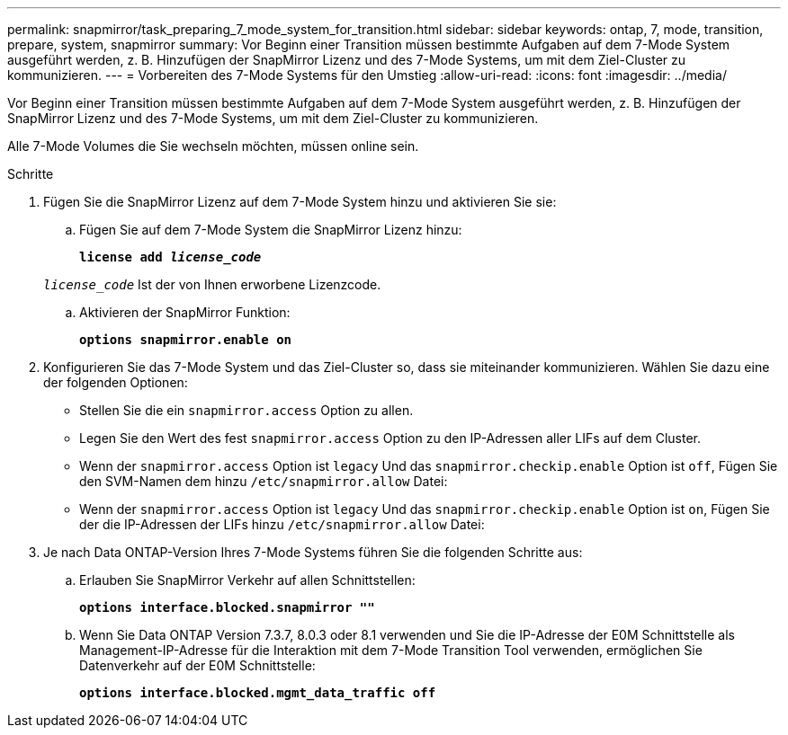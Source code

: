 ---
permalink: snapmirror/task_preparing_7_mode_system_for_transition.html 
sidebar: sidebar 
keywords: ontap, 7, mode, transition, prepare, system, snapmirror 
summary: Vor Beginn einer Transition müssen bestimmte Aufgaben auf dem 7-Mode System ausgeführt werden, z. B. Hinzufügen der SnapMirror Lizenz und des 7-Mode Systems, um mit dem Ziel-Cluster zu kommunizieren. 
---
= Vorbereiten des 7-Mode Systems für den Umstieg
:allow-uri-read: 
:icons: font
:imagesdir: ../media/


[role="lead"]
Vor Beginn einer Transition müssen bestimmte Aufgaben auf dem 7-Mode System ausgeführt werden, z. B. Hinzufügen der SnapMirror Lizenz und des 7-Mode Systems, um mit dem Ziel-Cluster zu kommunizieren.

Alle 7-Mode Volumes die Sie wechseln möchten, müssen online sein.

.Schritte
. Fügen Sie die SnapMirror Lizenz auf dem 7-Mode System hinzu und aktivieren Sie sie:
+
.. Fügen Sie auf dem 7-Mode System die SnapMirror Lizenz hinzu:
+
`*license add _license_code_*`

+
`_license_code_` Ist der von Ihnen erworbene Lizenzcode.

.. Aktivieren der SnapMirror Funktion:
+
`*options snapmirror.enable on*`



. Konfigurieren Sie das 7-Mode System und das Ziel-Cluster so, dass sie miteinander kommunizieren. Wählen Sie dazu eine der folgenden Optionen:
+
** Stellen Sie die ein `snapmirror.access` Option zu allen.
** Legen Sie den Wert des fest `snapmirror.access` Option zu den IP-Adressen aller LIFs auf dem Cluster.
** Wenn der `snapmirror.access` Option ist `legacy` Und das `snapmirror.checkip.enable` Option ist `off`, Fügen Sie den SVM-Namen dem hinzu `/etc/snapmirror.allow` Datei:
** Wenn der `snapmirror.access` Option ist `legacy` Und das `snapmirror.checkip.enable` Option ist `on`, Fügen Sie der die IP-Adressen der LIFs hinzu `/etc/snapmirror.allow` Datei:


. Je nach Data ONTAP-Version Ihres 7-Mode Systems führen Sie die folgenden Schritte aus:
+
.. Erlauben Sie SnapMirror Verkehr auf allen Schnittstellen:
+
`*options interface.blocked.snapmirror ""*`

.. Wenn Sie Data ONTAP Version 7.3.7, 8.0.3 oder 8.1 verwenden und Sie die IP-Adresse der E0M Schnittstelle als Management-IP-Adresse für die Interaktion mit dem 7-Mode Transition Tool verwenden, ermöglichen Sie Datenverkehr auf der E0M Schnittstelle:
+
`*options interface.blocked.mgmt_data_traffic off*`




